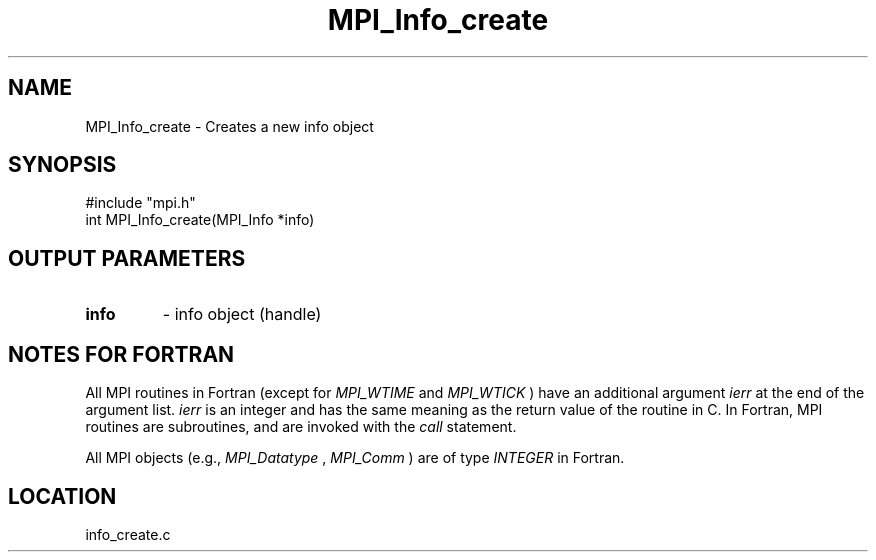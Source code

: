 .TH MPI_Info_create 3 "11/14/2001" " " "MPI-2"
.SH NAME
MPI_Info_create \-  Creates a new info object 
.SH SYNOPSIS
.nf
#include "mpi.h"
int MPI_Info_create(MPI_Info *info)
.fi
.SH OUTPUT PARAMETERS
.PD 0
.TP
.B info 
- info object (handle)
.PD 1

.SH NOTES FOR FORTRAN
All MPI routines in Fortran (except for 
.I MPI_WTIME
and 
.I MPI_WTICK
) have
an additional argument 
.I ierr
at the end of the argument list.  
.I ierr
is an integer and has the same meaning as the return value of the routine
in C.  In Fortran, MPI routines are subroutines, and are invoked with the
.I call
statement.

All MPI objects (e.g., 
.I MPI_Datatype
, 
.I MPI_Comm
) are of type 
.I INTEGER
in Fortran.
.SH LOCATION
info_create.c
